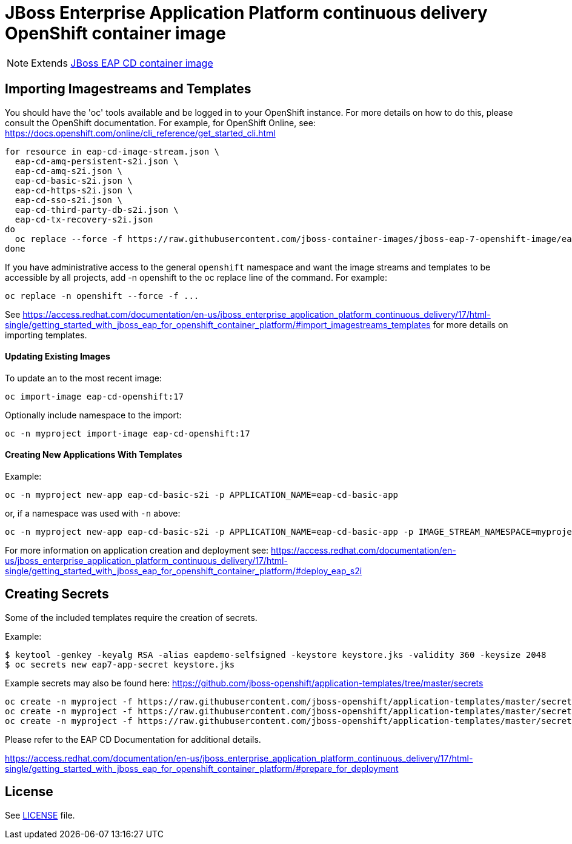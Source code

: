# JBoss Enterprise Application Platform continuous delivery OpenShift container image

NOTE: Extends link:https://github.com/jboss-container-images/jboss-eap-7-image/tree/eap-cd[JBoss EAP CD container image]

## Importing Imagestreams and Templates

You should have the 'oc' tools available and be logged in to your OpenShift instance. For more details on how to do this, please consult the OpenShift documentation.
For example, for OpenShift Online, see: https://docs.openshift.com/online/cli_reference/get_started_cli.html
[source, bash]
----
for resource in eap-cd-image-stream.json \
  eap-cd-amq-persistent-s2i.json \
  eap-cd-amq-s2i.json \
  eap-cd-basic-s2i.json \
  eap-cd-https-s2i.json \
  eap-cd-sso-s2i.json \
  eap-cd-third-party-db-s2i.json \
  eap-cd-tx-recovery-s2i.json
do
  oc replace --force -f https://raw.githubusercontent.com/jboss-container-images/jboss-eap-7-openshift-image/eap-cd/templates/${resource}
done
----

If you have administrative access to the general `openshift` namespace and want the image streams and templates to be accessible by all projects, add -n openshift to the oc replace line of the command. For example:

[source, bash]
----
oc replace -n openshift --force -f ...
----

See https://access.redhat.com/documentation/en-us/jboss_enterprise_application_platform_continuous_delivery/17/html-single/getting_started_with_jboss_eap_for_openshift_container_platform/#import_imagestreams_templates for more details on importing templates.

#### Updating Existing Images
To update an to the most recent image:

[source, bash]
----
oc import-image eap-cd-openshift:17
----

Optionally include namespace to the import:
[source, bash]
----
oc -n myproject import-image eap-cd-openshift:17
----

#### Creating New Applications With Templates
Example:

[source, bash]
----
oc -n myproject new-app eap-cd-basic-s2i -p APPLICATION_NAME=eap-cd-basic-app
----

or, if a namespace was used with `-n` above:
[source, bash]
----
oc -n myproject new-app eap-cd-basic-s2i -p APPLICATION_NAME=eap-cd-basic-app -p IMAGE_STREAM_NAMESPACE=myproject
----

For more information on application creation and deployment see: https://access.redhat.com/documentation/en-us/jboss_enterprise_application_platform_continuous_delivery/17/html-single/getting_started_with_jboss_eap_for_openshift_container_platform/#deploy_eap_s2i

## Creating Secrets

Some of the included templates require the creation of secrets.

Example:
[source, bash]
----
$ keytool -genkey -keyalg RSA -alias eapdemo-selfsigned -keystore keystore.jks -validity 360 -keysize 2048
$ oc secrets new eap7-app-secret keystore.jks
----

Example secrets may also be found here: https://github.com/jboss-openshift/application-templates/tree/master/secrets

[source, bash]
----
oc create -n myproject -f https://raw.githubusercontent.com/jboss-openshift/application-templates/master/secrets/eap-app-secret.json
oc create -n myproject -f https://raw.githubusercontent.com/jboss-openshift/application-templates/master/secrets/eap7-app-secret.json
oc create -n myproject -f https://raw.githubusercontent.com/jboss-openshift/application-templates/master/secrets/sso-app-secret.json
----

Please refer to the EAP CD Documentation for additional details.

https://access.redhat.com/documentation/en-us/jboss_enterprise_application_platform_continuous_delivery/17/html-single/getting_started_with_jboss_eap_for_openshift_container_platform/#prepare_for_deployment

## License

See link:LICENSE[LICENSE] file.

